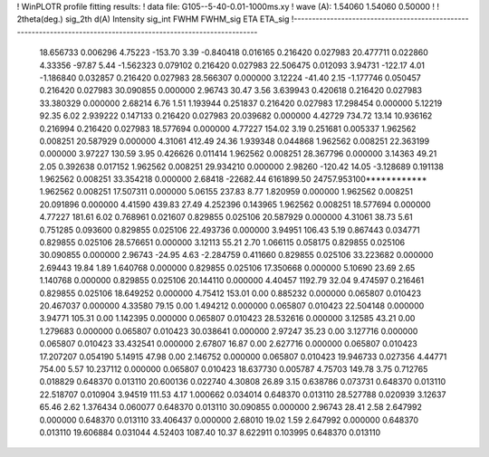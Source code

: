 ! WinPLOTR profile fitting results:
!   data file: G105--5-40-0.01-1000ms.xy
!    wave (A):      1.54060     1.54060     0.50000
!
!   2theta(deg.) sig_2th        d(A)   Intensity     sig_int         FWHM    FWHM_sig         ETA     ETA_sig
!------------------------------------------------------------------------------------------------------------------
   18.656733    0.006296     4.75223     -153.70        3.39    -0.840418    0.016165    0.216420    0.027983
   20.477711    0.022860     4.33356      -97.87        5.44    -1.562323    0.079102    0.216420    0.027983
   22.506475    0.012093     3.94731     -122.17        4.01    -1.186840    0.032857    0.216420    0.027983
   28.566307    0.000000     3.12224      -41.40        2.15    -1.177746    0.050457    0.216420    0.027983
   30.090855    0.000000     2.96743       30.47        3.56     3.639943    0.420618    0.216420    0.027983
   33.380329    0.000000     2.68214        6.76        1.51     1.193944    0.251837    0.216420    0.027983
   17.298454    0.000000     5.12219       92.35        6.02     2.939222    0.147133    0.216420    0.027983
   20.039682    0.000000     4.42729      734.72       13.14    10.936162    0.216994    0.216420    0.027983
   18.577694    0.000000     4.77227      154.02        3.19     0.251681    0.005337    1.962562    0.008251
   20.587929    0.000000     4.31061      412.49       24.36     1.939348    0.044868    1.962562    0.008251
   22.363199    0.000000     3.97227      130.59        3.95     0.426626    0.011414    1.962562    0.008251
   28.367796    0.000000     3.14363       49.21        2.05     0.392638    0.017152    1.962562    0.008251
   29.934210    0.000000     2.98260     -120.42       14.05    -3.128689    0.191138    1.962562    0.008251
   33.354218    0.000000     2.68418   -22682.44  6161899.50 24757.953100************    1.962562    0.008251
   17.507311    0.000000     5.06155      237.83        8.77     1.820959    0.000000    1.962562    0.008251
   20.091896    0.000000     4.41590      439.83       27.49     4.252396    0.143965    1.962562    0.008251
   18.577694    0.000000     4.77227      181.61        6.02     0.768961    0.021607    0.829855    0.025106
   20.587929    0.000000     4.31061       38.73        5.61     0.751285    0.093600    0.829855    0.025106
   22.493736    0.000000     3.94951      106.43        5.19     0.867443    0.034771    0.829855    0.025106
   28.576651    0.000000     3.12113       55.21        2.70     1.066115    0.058175    0.829855    0.025106
   30.090855    0.000000     2.96743      -24.95        4.63    -2.284759    0.411660    0.829855    0.025106
   33.223682    0.000000     2.69443       19.84        1.89     1.640768    0.000000    0.829855    0.025106
   17.350668    0.000000     5.10690       23.69        2.65     1.140768    0.000000    0.829855    0.025106
   20.144110    0.000000     4.40457     1192.79       32.04     9.474597    0.216461    0.829855    0.025106
   18.649252    0.000000     4.75412      153.01        0.00     0.885232    0.000000    0.065807    0.010423
   20.467037    0.000000     4.33580       79.15        0.00     1.494212    0.000000    0.065807    0.010423
   22.504148    0.000000     3.94771      105.31        0.00     1.142395    0.000000    0.065807    0.010423
   28.532616    0.000000     3.12585       43.21        0.00     1.279683    0.000000    0.065807    0.010423
   30.038641    0.000000     2.97247       35.23        0.00     3.127716    0.000000    0.065807    0.010423
   33.432541    0.000000     2.67807       16.87        0.00     2.627716    0.000000    0.065807    0.010423
   17.207207    0.054190     5.14915       47.98        0.00     2.146752    0.000000    0.065807    0.010423
   19.946733    0.027356     4.44771      754.00        5.57    10.237112    0.000000    0.065807    0.010423
   18.637730    0.005787     4.75703      149.78        3.75     0.712765    0.018829    0.648370    0.013110
   20.600136    0.022740     4.30808       26.89        3.15     0.638786    0.073731    0.648370    0.013110
   22.518707    0.010904     3.94519      111.53        4.17     1.000662    0.034014    0.648370    0.013110
   28.527788    0.020939     3.12637       65.46        2.62     1.376434    0.060077    0.648370    0.013110
   30.090855    0.000000     2.96743       28.41        2.58     2.647992    0.000000    0.648370    0.013110
   33.406437    0.000000     2.68010       19.02        1.59     2.647992    0.000000    0.648370    0.013110
   19.606884    0.031044     4.52403     1087.40       10.37     8.622911    0.103995    0.648370    0.013110
